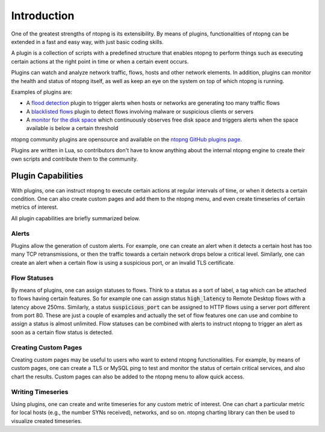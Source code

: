 Introduction
============

One of the greatest strengths of ntopng is its extensibility. By means
of plugins, functionalities of ntopng can be extended in a fast and easy
way, with just basic coding skills.

A plugin is a collection of scripts with
a predefined structure that enables ntopng to perform things such as
executing certain actions at the right point in time or when a certain
event occurs.

Plugins can watch and analyze network traffic, flows, hosts and
other network elements. In addition, plugins can monitor the health and status
of ntopng itself, as well as keep an eye on the system on top of which
ntopng is running.

Examples of plugins are:

- A `flood
  detection <https://github.com/ntop/ntopng/tree/dev/scripts/plugins/flow_flood>`_
  plugin to trigger alerts when hosts or networks are generating too
  many traffic flows
- A `blacklisted flows
  <https://github.com/ntop/ntopng/tree/dev/scripts/plugins/blacklisted>`_
  plugin to detect flows involving malware or suspicious clients or servers
- A `monitor for the disk space
  <https://github.com/ntop/ntopng/tree/dev/scripts/plugins/disk_monitor>`_
  which continuously observes free disk space and triggers alerts when the
  space available is below a certain threshold

ntopng community plugins are opensource and available on the `ntopng
GitHub plugins page
<https://github.com/ntop/ntopng/tree/dev/scripts/plugins>`_.

Plugins are written in Lua, so contributors don't have to know anything about
the internal ntopng engine to
create their own scripts and contribute them to the community.

Plugin Capabilities
-------------------

With plugins, one can instruct ntopng to execute certain actions at
regular intervals of time, or when it detects a certain condition. One
can also create custom pages and add them to the ntopng menu, and even
create timeseries of certain metrics of interest.

All plugin capabilities are briefly summarized below.

Alerts
~~~~~~

Plugins allow the generation of custom alerts. For example, one can
create an alert when it detects a certain host has too many TCP
retransmissions, or then the traffic towards a certain network drops
below a critical level. Similarly, one can create an alert when a
certain flow is using a suspicious port, or an invalid TLS
certificate.

Flow Statuses
~~~~~~~~~~~~~

By means of plugins, one can assign statuses to flows. Think
to a status as a sort of label, a tag which can be attached to flows
having certain features. So for example one can assign status
:code:`high_latency` to Remote Desktop flows with a latency above
250ms. Similarly, a status :code:`suspicious_port` can be assigned to
HTTP flows using a server port different from port 80. These are just
a couple of examples and actually the set of flow features one can use and
combine to assign a status is almost unlimited. Flow statuses can be
combined with alerts to instruct ntopng to trigger an alert as soon as
a certain flow status is detected.

Creating Custom Pages
~~~~~~~~~~~~~~~~~~~~~

Creating custom pages may be useful to users who want to extend
ntopng functionalities. For example, by means of custom pages, one can
create a TLS or MySQL ping to test and monitor the status of certain
critical services, and also chart the results. Custom pages can also
be added to the ntopng menu to allow quick access.

Writing Timeseries
~~~~~~~~~~~~~~~~~~

Using plugins, one can create and write timeseries for any custom
metric of interest. One can chart a particular metric for local hosts
(e.g., the number SYNs received), networks, and so on. ntopng charting
library can then be used to visualize created timeseries.

